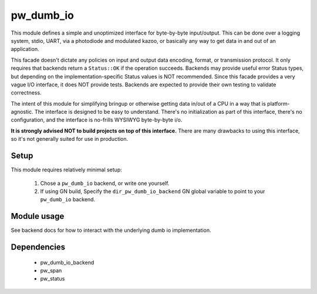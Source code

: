 .. _chapter-pw-dumb-io:

.. default-domain:: cpp

.. highlight:: sh

----------
pw_dumb_io
----------
This module defines a simple and unoptimized interface for byte-by-byte
input/output. This can be done over a logging system, stdio, UART, via a
photodiode and modulated kazoo, or basically any way to get data in and out
of an application.

This facade doesn't dictate any policies on input and output data encoding,
format, or transmission protocol. It only requires that backends return a
``Status::OK`` if the operation succeeds. Backends may provide useful error
Status types, but depending on the implementation-specific Status values is
NOT recommended. Since this facade provides a very vague I/O interface, it
does NOT provide tests. Backends are expected to provide their own testing to
validate correctness.

The intent of this module for simplifying bringup or otherwise getting data
in/out of a CPU in a way that is platform-agnostic. The interface is designed
to be easy to understand. There's no initialization as part of this
interface, there's no configuration, and the interface is no-frills WYSIWYG
byte-by-byte i/o.

**It is strongly advised NOT to build projects on top of this interface.** There
are many drawbacks to using this interface, so it's not generally suited for use
in production.

Setup
=====
This module requires relatively minimal setup:

  1. Chose a ``pw_dumb_io`` backend, or write one yourself.
  2. If using GN build, Specify the ``dir_pw_dumb_io_backend`` GN global
     variable to point to your ``pw_dumb_io`` backend.

Module usage
============
See backend docs for how to interact with the underlying dumb io implementation.

Dependencies
============
  * pw_dumb_io_backend
  * pw_span
  * pw_status
